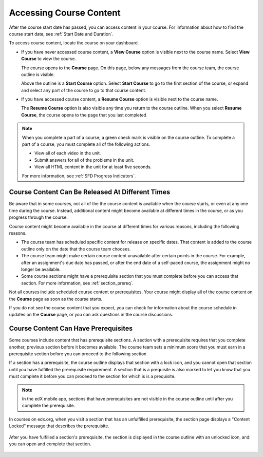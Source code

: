 .. _course_content_availability:

##########################
Accessing Course Content
##########################

After the course start date has passed, you can access content in your course.
For information about how to find the course start date, see :ref:`Start Date
and Duration`.

To access course content, locate the course on your dashboard.

* If you have never accessed course content, a **View Course** option is
  visible next to the course name. Select **View Course** to view the course.

  The course opens to the **Course** page. On this page, below any messages
  from the course team, the course outline is visible.

  .. image:: ../../shared/images/course_nav_outline_startcourse.png
   :alt: The Course page, showing a welcome message and the course outline in
      the left pane.

  Above the outline is a **Start Course** option. Select **Start Course** to go
  to the first section of the course, or expand and select any part of the
  course to go to that course content.

* If you have accessed course content, a **Resume Course** option is visible
  next to the course name.

  The **Resume Course** option is also visible any time you return to the
  course outline. When you select **Resume Course**, the course opens to the
  page that you last completed.

.. note::
  When you complete a part of a course, a green check mark is visible on the
  course outline. To complete a part of a course, you must complete all of the
  following actions.

  * View all of each video in the unit.
  * Submit answers for all of the problems in the unit.
  * View all HTML content in the unit for at least five seconds.

  For more information, see :ref:`SFD Progress Indicators`.

********************************************************
Course Content Can Be Released At Different Times
********************************************************

Be aware that in some courses, not all of the the course content is available
when the course starts, or even at any one time during the course. Instead,
additional content might become available at different times in the course, or
as you progress through the course.

Course content might become available in the course at different times for
various reasons, including the following reasons.

* The course team has scheduled specific content for release on specific
  dates. That content is added to the course outline only on the date
  that the course team chooses.

* The course team might make certain course content unavailable after certain
  points in the course. For example, after an assignment's due date has
  passed, or after the end date of a self-paced course, the assignment might
  no longer be available.

* Some course sections might have a prerequisite section that you must complete
  before you can access that section. For more information, see
  :ref:`section_prereq`.

Not all courses include scheduled course content or prerequisites. Your course
might display all of the course content on the **Course** page as soon as the
course starts.

If you do not see the course content that you expect, you can check for
information about the course schedule in updates on the **Course** page, or
you can ask questions in the course discussions.

.. _section_prereq:

*************************************
Course Content Can Have Prerequisites
*************************************

Some courses include content that has prerequisite sections. A section with a
prerequisite requires that you complete another, previous section before it
becomes available. The course team sets a minimum score that you must earn in
a prerequisite section before you can proceed to the following section.

If a section has a prerequisite, the course outline displays that
section with a lock icon, and you cannot open that section until you have
fulfilled the prerequisite requirement. A section that is a prequisite is also
marked to let you know that you must complete it before you can proceed to the
section for which is is a prequisite.

.. note:: In the edX mobile app, sections that have prerequisites are not
   visible in the course outline until after you complete the prerequisite.

In courses on edx.org, when you visit a section that has an unfulfilled
prerequisite, the section page displays a "Content Locked" message that
describes the prerequisite.

  .. image:: ../../shared/images/lms-locked-section.png
    :width: 600
    :alt: A course section with a prerequisite that has not been fulfilled.

After you have fulfilled a section's prerequisite, the section is displayed in
the course outline with an unlocked icon, and you can open and complete that
section.

  .. image:: ../../shared/images/lms-unlocked-content.png
    :width: 438
    :alt: A course section with a prerequisite that has been fulfilled.


